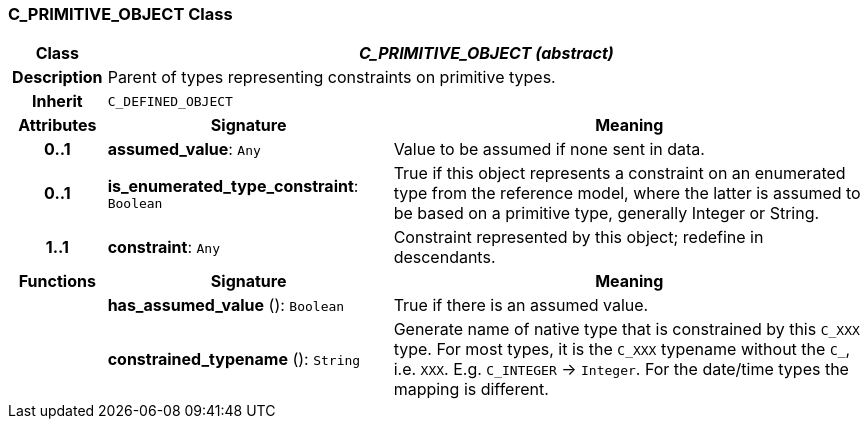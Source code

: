 === C_PRIMITIVE_OBJECT Class

[cols="^1,3,5"]
|===
h|*Class*
2+^h|*_C_PRIMITIVE_OBJECT (abstract)_*

h|*Description*
2+a|Parent of types representing constraints on primitive types.

h|*Inherit*
2+|`C_DEFINED_OBJECT`

h|*Attributes*
^h|*Signature*
^h|*Meaning*

h|*0..1*
|*assumed_value*: `Any`
a|Value to be assumed if none sent in data.

h|*0..1*
|*is_enumerated_type_constraint*: `Boolean`
a|True if this object represents a constraint on an enumerated type from the reference model, where the latter is assumed to be based on a primitive type, generally Integer or String.

h|*1..1*
|*constraint*: `Any`
a|Constraint represented by this object; redefine in descendants.
h|*Functions*
^h|*Signature*
^h|*Meaning*

h|
|*has_assumed_value* (): `Boolean`
a|True if there is an assumed value.

h|
|*constrained_typename* (): `String`
a|Generate name of native type that is constrained by this `C_XXX` type. For most types, it is the `C_XXX` typename without the `C_`, i.e. `XXX`. E.g. `C_INTEGER` -> `Integer`. For the date/time types the mapping is different.
|===
